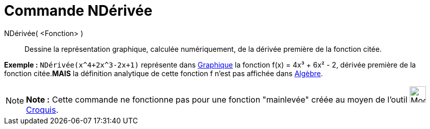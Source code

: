 = Commande NDérivée
:page-en: commands/NDerivative
ifdef::env-github[:imagesdir: /fr/modules/ROOT/assets/images]

NDérivée( <Fonction> )::
  Dessine la représentation graphique, calculée numériquement, de la dérivée première de la fonction citée.

[EXAMPLE]
====

*Exemple :* `++NDérivée(x^4+2x^3-2x+1)++` représente dans xref:/Graphique.adoc[Graphique] la fonction f(x) = 4x³ + 6x² -
2, dérivée première de la fonction citée.*MAIS* la définition analytique de cette fonction f n'est pas affichée dans
xref:/Algèbre.adoc[Algèbre].

====

[NOTE]
====

*Note :* Cette commande ne fonctionne pas pour une fonction "mainlevée" créée au moyen de l'outil
image:Mode_freehandshape.png[Mode freehandshape.png,width=32,height=32] xref:/tools/Croquis.adoc[Croquis].

====
